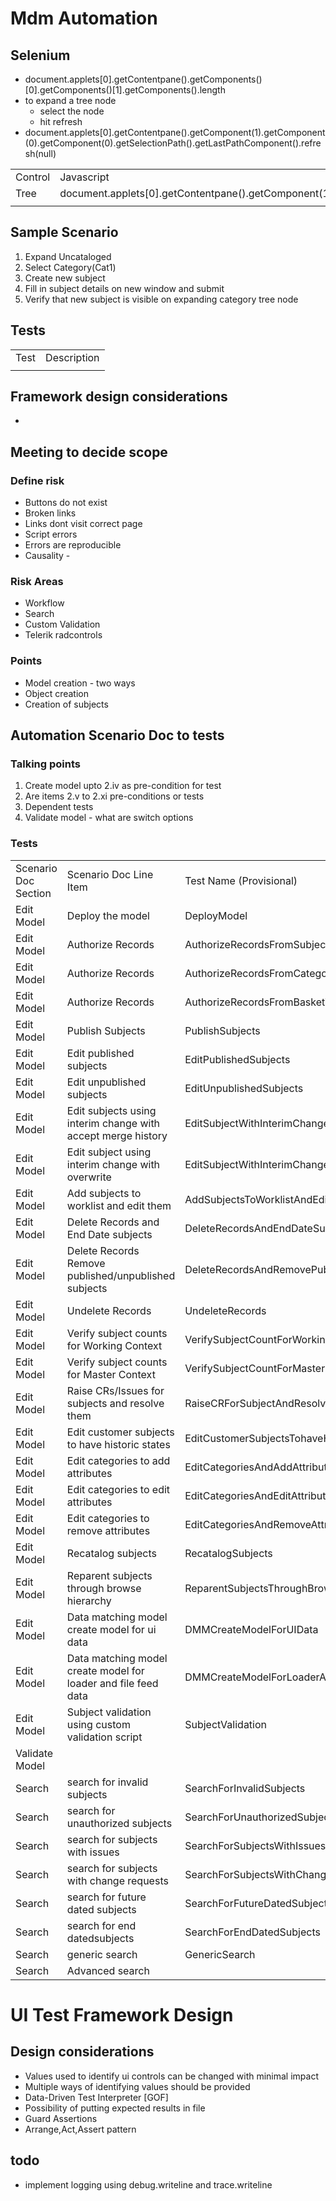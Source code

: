 * Mdm Automation
** Selenium
  + document.applets[0].getContentpane().getComponents()[0].getComponents()[1].getComponents().length
  + to expand a tree node
    - select the node
    - hit refresh
  + document.applets[0].getContentpane().getComponent(1).getComponent(0).getComponent(0).getSelectionPath().getLastPathComponent().refresh(null)
   
| Control | Javascript                                                                           |
| Tree    | document.applets[0].getContentpane().getComponent(1).getComponent(0).getComponent(0) |
|         |                                                                                      |
** Sample Scenario
   1. Expand Uncataloged
   2. Select Category(Cat1)
   3. Create new subject
   4. Fill in subject details on new window and submit
   5. Verify that new subject is visible on expanding category tree node

** Tests
| Test | Description |
|      |             |

** Framework design considerations
   + 
** Meeting to decide scope
*** Define risk
    + Buttons do not exist
    + Broken links
    + Links dont visit correct page
    + Script errors
    + Errors are reproducible
    + Causality -
*** Risk Areas
    + Workflow
    + Search
    + Custom Validation
    + Telerik radcontrols
*** Points
    + Model creation - two ways
    + Object creation
    + Creation of subjects
   
** Automation Scenario Doc to tests
*** Talking points
    1. Create model upto 2.iv as pre-condition for test
    2. Are items 2.v to 2.xi pre-conditions or tests
    3. Dependent tests
    4. Validate model - what are switch options
       
*** Tests

| Scenario Doc Section | Scenario Doc Line Item                                         | Test Name (Provisional)                               |
| Edit Model           | Deploy the model                                               | DeployModel                                           |
| Edit Model           | Authorize Records                                              | AuthorizeRecordsFromSubjectView                       |
| Edit Model           | Authorize Records                                              | AuthorizeRecordsFromCategoryView                      |
| Edit Model           | Authorize Records                                              | AuthorizeRecordsFromBasketView                        |
| Edit Model           | Publish Subjects                                               | PublishSubjects                                       |
| Edit Model           | Edit published subjects                                        | EditPublishedSubjects                                 |
| Edit Model           | Edit unpublished subjects                                      | EditUnpublishedSubjects                               |
| Edit Model           | Edit subjects using interim change with accept merge history   | EditSubjectWithInterimChangeAndAcceptMergeHistory     |
| Edit Model           | Edit subject using interim change with overwrite               | EditSubjectWithInterimChangeAndOverwriteFutureChanges |
| Edit Model           | Add subjects to worklist and edit them                         | AddSubjectsToWorklistAndEdit                          |
| Edit Model           | Delete Records and End Date subjects                           | DeleteRecordsAndEndDateSubjects                       |
| Edit Model           | Delete Records Remove published/unpublished subjects           | DeleteRecordsAndRemovePublishedSubjects               |
| Edit Model           | Undelete Records                                               | UndeleteRecords                                       |
| Edit Model           | Verify subject counts for Working Context                      | VerifySubjectCountForWorkingContext                   |
| Edit Model           | Verify subject counts for Master Context                       | VerifySubjectCountForMasterContext                    |
| Edit Model           | Raise CRs/Issues for subjects and resolve them                 | RaiseCRForSubjectAndResolve                           |
| Edit Model           | Edit customer subjects to have historic states                 | EditCustomerSubjectsTohaveHistoricStates              |
| Edit Model           | Edit categories to add attributes                              | EditCategoriesAndAddAttributes                        |
| Edit Model           | Edit categories to edit attributes                             | EditCategoriesAndEditAttributes                       |
| Edit Model           | Edit categories to remove attributes                           | EditCategoriesAndRemoveAttributes                     |
| Edit Model           | Recatalog subjects                                             | RecatalogSubjects                                     |
| Edit Model           | Reparent subjects through browse hierarchy                     | ReparentSubjectsThroughBrowseHierarchy                |
| Edit Model           | Data matching model create model for ui data                   | DMMCreateModelForUIData                               |
| Edit Model           | Data matching model create model for loader and file feed data | DMMCreateModelForLoaderAndFileFeedData                |
| Edit Model           | Subject validation using custom validation script              | SubjectValidation                                     |
| Validate Model       |                                                                |                                                       |
| Search               | search for invalid subjects                                    | SearchForInvalidSubjects                              |
| Search               | search for unauthorized subjects                               | SearchForUnauthorizedSubjects                         |
| Search               | search for subjects with issues                                | SearchForSubjectsWithIssues                           |
| Search               | search for subjects with change requests                       | SearchForSubjectsWithChangeRequests                   |
| Search               | search for future dated subjects                               | SearchForFutureDatedSubjects                          |
| Search               | search for end datedsubjects                                   | SearchForEndDatedSubjects                             |
| Search               | generic search                                                 | GenericSearch                                         |
| Search               | Advanced search                                                |                                                       |

* UI Test Framework Design
** Design considerations
   + Values used to identify ui controls can be changed with minimal impact
   + Multiple ways of identifying values should be provided
   + Data-Driven Test Interpreter [GOF]
   + Possibility of putting expected results in file
   + Guard Assertions
   + Arrange,Act,Assert pattern

** todo
   + implement logging using debug.writeline and trace.writeline

